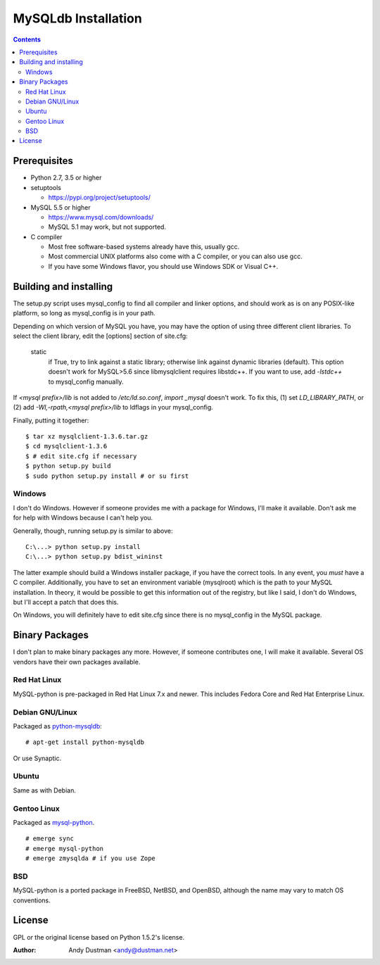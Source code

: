 ====================
MySQLdb Installation
====================

.. contents::
..

Prerequisites
-------------

+ Python 2.7, 3.5 or higher

+ setuptools

  * https://pypi.org/project/setuptools/

+ MySQL 5.5 or higher

  * https://www.mysql.com/downloads/

  * MySQL 5.1 may work, but not supported.

+ C compiler

  * Most free software-based systems already have this, usually gcc.

  * Most commercial UNIX platforms also come with a C compiler, or
    you can also use gcc.

  * If you have some Windows flavor, you should use Windows SDK or
    Visual C++.


Building and installing
-----------------------

The setup.py script uses mysql_config to find all compiler and linker
options, and should work as is on any POSIX-like platform, so long as
mysql_config is in your path.

Depending on which version of MySQL you have, you may have the option
of using three different client libraries. To select the client library,
edit the [options] section of site.cfg:

    static
        if True, try to link against a static library; otherwise link
        against dynamic libraries (default).
        This option doesn't work for MySQL>5.6 since libmysqlclient
        requires libstdc++. If you want to use, add `-lstdc++` to
        mysql_config manually.

If `<mysql prefix>/lib` is not added to `/etc/ld.so.conf`, `import _mysql`
doesn't work. To fix this, (1) set `LD_LIBRARY_PATH`, or (2) add
`-Wl,-rpath,<mysql prefix>/lib` to ldflags in your mysql_config.

Finally, putting it together::

  $ tar xz mysqlclient-1.3.6.tar.gz
  $ cd mysqlclient-1.3.6
  $ # edit site.cfg if necessary
  $ python setup.py build
  $ sudo python setup.py install # or su first


Windows
.......

I don't do Windows. However if someone provides me with a package for
Windows, I'll make it available. Don't ask me for help with Windows
because I can't help you.

Generally, though, running setup.py is similar to above::

  C:\...> python setup.py install
  C:\...> python setup.py bdist_wininst

The latter example should build a Windows installer package, if you
have the correct tools. In any event, you *must* have a C compiler.
Additionally, you have to set an environment variable (mysqlroot)
which is the path to your MySQL installation. In theory, it would be
possible to get this information out of the registry, but like I said,
I don't do Windows, but I'll accept a patch that does this.

On Windows, you will definitely have to edit site.cfg since there is
no mysql_config in the MySQL package.


Binary Packages
---------------

I don't plan to make binary packages any more. However, if someone
contributes one, I will make it available. Several OS vendors have
their own packages available.


Red Hat Linux
.............

MySQL-python is pre-packaged in Red Hat Linux 7.x and newer. This
includes Fedora Core and Red Hat Enterprise Linux.


Debian GNU/Linux
................

Packaged as `python-mysqldb`_::

    # apt-get install python-mysqldb

Or use Synaptic.

.. _`python-mysqldb`: http://packages.debian.org/python-mysqldb


Ubuntu
......

Same as with Debian.


Gentoo Linux
............

Packaged as `mysql-python`_. ::

    # emerge sync
    # emerge mysql-python
    # emerge zmysqlda # if you use Zope

.. _`mysql-python`: https://packages.gentoo.org/packages/search?q=mysql-python


BSD
...

MySQL-python is a ported package in FreeBSD, NetBSD, and OpenBSD,
although the name may vary to match OS conventions.


License
-------

GPL or the original license based on Python 1.5.2's license.


:Author: Andy Dustman <andy@dustman.net>
